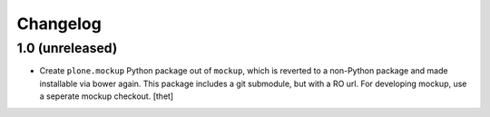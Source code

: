 Changelog
=========

1.0 (unreleased)
----------------

- Create ``plone.mockup`` Python package out of ``mockup``, which is reverted
  to a non-Python package and made installable via bower again.
  This package includes a git submodule, but with a RO url. For developing
  mockup, use a seperate mockup checkout.
  [thet]
